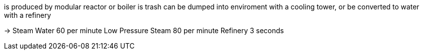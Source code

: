 is produced by modular reactor or boiler is trash
can be dumped into enviroment with a cooling tower, or be converted to water with a refinery

-> Steam Water 60 per minute
Low Pressure Steam 80 per minute
Refinery
3 seconds

